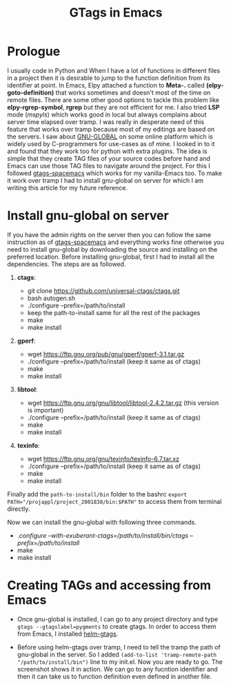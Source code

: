 #+HTML_HEAD: <link rel="stylesheet" type="text/css" href="./imagine_dark.css" />
#+OPTIONS: toc:nil num:nil html-style:nil
#+HTML_HEAD: <base target="_blank">
#+TITLE: GTags in Emacs

* Prologue

  I usually code in Python and When I have a lot of functions in different files in a project then it is desirable to jump to the function definition from its identifier at point. In Emacs, Elpy attached a function to *Meta-.* called *(elpy-goto-definition)* that works sometimes and doesn't most of the time on remote files. There are some other good options to tackle this problem like *elpy-rgrep-symbol*, *rgrep* but they are not efficient for me. I also tried *LSP* mode (/mspyls/) which works good in local but always complains about server time elapsed over tramp. I was really in desperate need of this feature that works over tramp because most of my editings are based on the servers.
  I saw about [[https://www.gnu.org/software/global/][GNU-GLOBAL]] on some online platform which is widely used by C-programmers for use-cases as of mine. I looked in to it and found that they work too for python with extra plugins. The idea is simple that they create TAG files of your source codes before hand and Emacs can use those TAG files to navigate around the project. For this I followed [[https://www.spacemacs.org/layers/+tags/gtags/README.html][gtags-spacemacs]] which works for my vanilla-Emacs too. To make it work over tramp I had to install gnu-global on server for which I am writing this article for my future reference.

* Install gnu-global on server

  If you have the admin rights on the server then you can follow the same instruction as of  [[https://www.spacemacs.org/layers/+tags/gtags/README.html][gtags-spacemacs]] and everything works fine otherwise you need to install gnu-global by downloading the source and installing on the preferred location. Before installing gnu-global, first I had to install all the dependencies. The steps are as followed.

    1. *ctags*:

       - git clone https://github.com/universal-ctags/ctags.git
       - bash autogen.sh
       - ./configure --prefix=/path/to/install
       - keep the path-to-install same for all the rest of the packages
       - make
       - make install

    2. *gperf*:

       - wget https://ftp.gnu.org/pub/gnu/gperf/gperf-3.1.tar.gz
       - ./configure --prefix=/path/to/install (keep it same as of ctags)
       - make
       - make install

    3. *libtool*:

       - wget https://ftp.gnu.org/gnu/libtool/libtool-2.4.2.tar.gz (this version is important)
       - ./configure --prefix=/path/to/install (keep it same as of ctags)
       - make
       - make install

    4. *texinfo*:

       - wget https://ftp.gnu.org/gnu/texinfo/texinfo-6.7.tar.xz
       - ./configure --prefix=/path/to/install (keep it same as of ctags)
       - make
       - make install

Finally add the ~path-to-install/bin~ folder to the bashrc ~export PATH="/projappl/project_2001838/bin:$PATH"~ to access them from terminal directly.

Now we can install the gnu-global with following three commands.

       - ./configure --with-exuberant-ctags=/path/to/install/bin/ctags --prefix=/path/to/install/
       - make
       - make install

* Creating TAGs and accessing from Emacs

 - Once gnu-global is installed, I can go to any project directory and type ~gtags --gtagslabel=pygments~ to create gtags. In order to access them from Emacs, I installed [[https://github.com/emacsorphanage/helm-gtags.git][helm-gtags]].

 - Before using helm-gtags over tramp, I need to tell the tramp the path of gnu-global in the server. So I added ~(add-to-list 'tramp-remote-path "/path/to/install/bin")~ line to my init.el. Now you are ready to go. The screenshot shows it in action. We can go to any fucntion identifier and then it can take us to function definition even defined in another file.

[[file:./demo.gif]]
